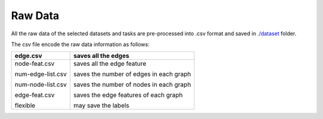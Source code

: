 Raw Data
=========

All the raw data of the selected datasets and tasks are pre-processed into .csv format and saved in `./dataset <https://github.com/peterwang66/Benchmark_for_DGRL_in_Hardwares/tree/main/DGRL-Hardware/data_raw>`_ folder.

The csv file encode the raw data information as follows:


+-------------------+-----------------------------------------+
| edge.csv          | saves all the edges                     |
+===================+=========================================+
| node-feat.csv     | saves all the edge feature              |
|                   |                                         |
| num-edge-list.csv | saves the number of edges in each graph |
|                   |                                         |
| num-node-list.csv | saves the number of nodes in each graph |
|                   |                                         |
| edge-feat.csv     | saves the edge features of each graph   |
|                   |                                         |
| flexible          | may save the labels                     |
+-------------------+-----------------------------------------+

